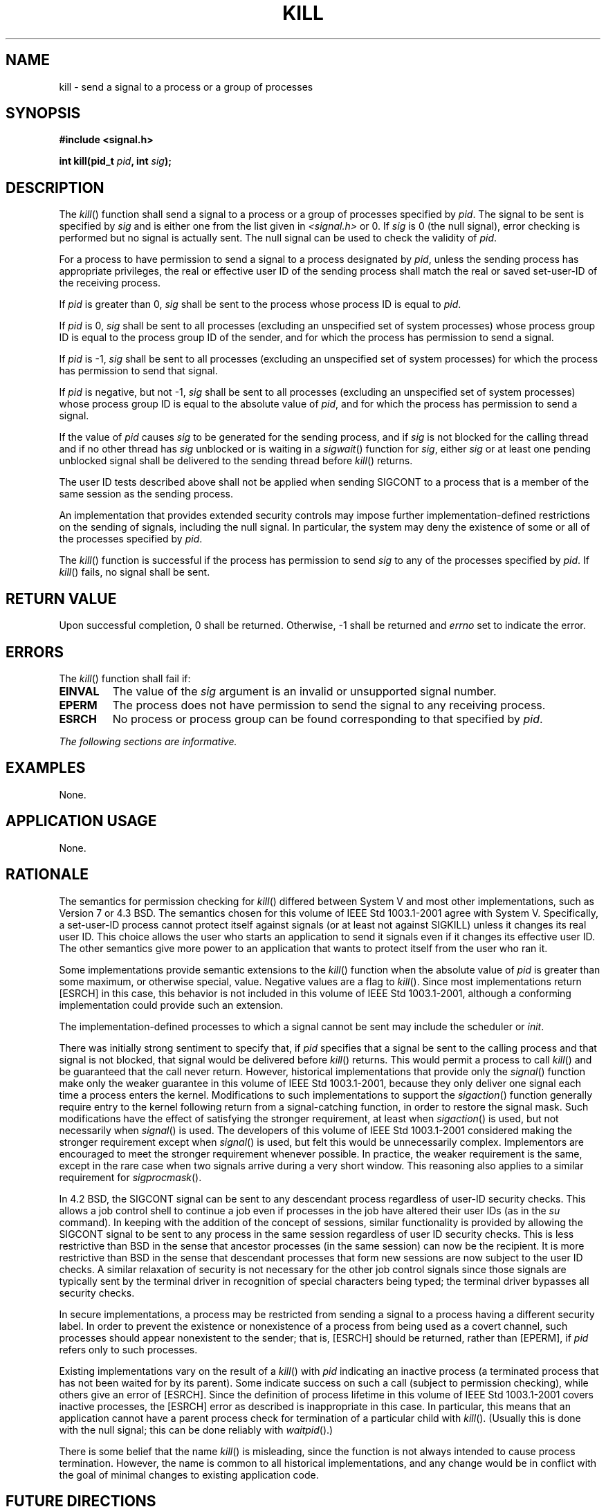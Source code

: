 .\" Copyright (c) 2001-2003 The Open Group, All Rights Reserved 
.TH "KILL" 3 2003 "IEEE/The Open Group" "POSIX Programmer's Manual"
.\" kill 
.SH NAME
kill \- send a signal to a process or a group of processes
.SH SYNOPSIS
.LP
\fB#include <signal.h>
.br
.sp
int kill(pid_t\fP \fIpid\fP\fB, int\fP \fIsig\fP\fB); \fP
\fB
.br
\fP
.SH DESCRIPTION
.LP
The \fIkill\fP() function shall send a signal to a process or a group
of processes specified by \fIpid\fP. The signal to be
sent is specified by \fIsig\fP and is either one from the list given
in \fI<signal.h>\fP or 0. If \fIsig\fP is 0 (the null signal), error
checking is performed but
no signal is actually sent. The null signal can be used to check the
validity of \fIpid\fP.
.LP
For a process to have permission to send a signal to a process designated
by \fIpid\fP, unless the sending process has
appropriate privileges, the real or effective user ID of the sending
process shall match the real or saved set-user-ID of the
receiving process.
.LP
If \fIpid\fP is greater than 0, \fIsig\fP shall be sent to the process
whose process ID is equal to \fIpid\fP.
.LP
If \fIpid\fP is 0, \fIsig\fP shall be sent to all processes (excluding
an unspecified set of system processes) whose process
group ID is equal to the process group ID of the sender, and for which
the process has permission to send a signal.
.LP
If \fIpid\fP is -1, \fIsig\fP shall be sent to all processes (excluding
an unspecified set of system processes) for which the
process has permission to send that signal.
.LP
If \fIpid\fP is negative, but not -1, \fIsig\fP shall be sent to all
processes (excluding an unspecified set of system
processes) whose process group ID is equal to the absolute value of
\fIpid\fP, and for which the process has permission to send a
signal.
.LP
If the value of \fIpid\fP causes \fIsig\fP to be generated for the
sending process, and if \fIsig\fP is not blocked for the
calling thread and if no other thread has \fIsig\fP unblocked or is
waiting in a \fIsigwait\fP() function for \fIsig\fP, either \fIsig\fP
or at least one pending unblocked
signal shall be delivered to the sending thread before \fIkill\fP()
returns.
.LP
The user ID tests described above shall not be applied when sending
SIGCONT to a process that is a member of the same session as
the sending process.
.LP
An implementation that provides extended security controls may impose
further implementation-defined restrictions on the sending
of signals, including the null signal. In particular, the system may
deny the existence of some or all of the processes specified
by \fIpid\fP.
.LP
The \fIkill\fP() function is successful if the process has permission
to send \fIsig\fP to any of the processes specified by
\fIpid\fP. If \fIkill\fP() fails, no signal shall be sent.
.SH RETURN VALUE
.LP
Upon successful completion, 0 shall be returned. Otherwise, -1 shall
be returned and \fIerrno\fP set to indicate the error.
.SH ERRORS
.LP
The \fIkill\fP() function shall fail if:
.TP 7
.B EINVAL
The value of the \fIsig\fP argument is an invalid or unsupported signal
number.
.TP 7
.B EPERM
The process does not have permission to send the signal to any receiving
process.
.TP 7
.B ESRCH
No process or process group can be found corresponding to that specified
by \fIpid\fP.
.sp
.LP
\fIThe following sections are informative.\fP
.SH EXAMPLES
.LP
None.
.SH APPLICATION USAGE
.LP
None.
.SH RATIONALE
.LP
The semantics for permission checking for \fIkill\fP() differed between
System V and most other implementations, such as
Version 7 or 4.3 BSD. The semantics chosen for this volume of IEEE\ Std\ 1003.1-2001
agree with System V. Specifically, a
set-user-ID process cannot protect itself against signals (or at least
not against SIGKILL) unless it changes its real user ID.
This choice allows the user who starts an application to send it signals
even if it changes its effective user ID. The other
semantics give more power to an application that wants to protect
itself from the user who ran it.
.LP
Some implementations provide semantic extensions to the \fIkill\fP()
function when the absolute value of \fIpid\fP is greater
than some maximum, or otherwise special, value. Negative values are
a flag to \fIkill\fP(). Since most implementations return
[ESRCH] in this case, this behavior is not included in this volume
of IEEE\ Std\ 1003.1-2001, although a conforming
implementation could provide such an extension.
.LP
The implementation-defined processes to which a signal cannot be sent
may include the scheduler or \fIinit\fP.
.LP
There was initially strong sentiment to specify that, if \fIpid\fP
specifies that a signal be sent to the calling process and
that signal is not blocked, that signal would be delivered before
\fIkill\fP() returns. This would permit a process to call
\fIkill\fP() and be guaranteed that the call never return. However,
historical implementations that provide only the \fIsignal\fP() function
make only the weaker guarantee in this volume of
IEEE\ Std\ 1003.1-2001, because they only deliver one signal each
time a process enters the kernel. Modifications to such
implementations to support the \fIsigaction\fP() function generally
require entry to the
kernel following return from a signal-catching function, in order
to restore the signal mask. Such modifications have the effect of
satisfying the stronger requirement, at least when \fIsigaction\fP()
is used, but not
necessarily when \fIsignal\fP() is used. The developers of this volume
of
IEEE\ Std\ 1003.1-2001 considered making the stronger requirement
except when \fIsignal\fP() is used, but felt this would be unnecessarily
complex. Implementors are encouraged
to meet the stronger requirement whenever possible. In practice, the
weaker requirement is the same, except in the rare case when
two signals arrive during a very short window. This reasoning also
applies to a similar requirement for \fIsigprocmask\fP().
.LP
In 4.2 BSD, the SIGCONT signal can be sent to any descendant process
regardless of user-ID security checks. This allows a job
control shell to continue a job even if processes in the job have
altered their user IDs (as in the \fIsu\fP command). In keeping
with the addition of the concept of sessions, similar functionality
is provided by allowing the SIGCONT signal to be sent to any
process in the same session regardless of user ID security checks.
This is less restrictive than BSD in the sense that ancestor
processes (in the same session) can now be the recipient. It is more
restrictive than BSD in the sense that descendant processes
that form new sessions are now subject to the user ID checks. A similar
relaxation of security is not necessary for the other job
control signals since those signals are typically sent by the terminal
driver in recognition of special characters being typed; the
terminal driver bypasses all security checks.
.LP
In secure implementations, a process may be restricted from sending
a signal to a process having a different security label. In
order to prevent the existence or nonexistence of a process from being
used as a covert channel, such processes should appear
nonexistent to the sender; that is, [ESRCH] should be returned, rather
than [EPERM], if \fIpid\fP refers only to such
processes.
.LP
Existing implementations vary on the result of a \fIkill\fP() with
\fIpid\fP indicating an inactive process (a terminated
process that has not been waited for by its parent). Some indicate
success on such a call (subject to permission checking), while
others give an error of [ESRCH]. Since the definition of process lifetime
in this volume of IEEE\ Std\ 1003.1-2001 covers
inactive processes, the [ESRCH] error as described is inappropriate
in this case. In particular, this means that an application
cannot have a parent process check for termination of a particular
child with \fIkill\fP(). (Usually this is done with the null
signal; this can be done reliably with \fIwaitpid\fP().)
.LP
There is some belief that the name \fIkill\fP() is misleading, since
the function is not always intended to cause process
termination. However, the name is common to all historical implementations,
and any change would be in conflict with the goal of
minimal changes to existing application code.
.SH FUTURE DIRECTIONS
.LP
None.
.SH SEE ALSO
.LP
\fIgetpid\fP(), \fIraise\fP(), \fIsetsid\fP(),
\fIsigaction\fP(), \fIsigqueue\fP(), the Base Definitions volume
of
IEEE\ Std\ 1003.1-2001, \fI<signal.h>\fP, \fI<sys/types.h>\fP
.SH COPYRIGHT
Portions of this text are reprinted and reproduced in electronic form
from IEEE Std 1003.1, 2003 Edition, Standard for Information Technology
-- Portable Operating System Interface (POSIX), The Open Group Base
Specifications Issue 6, Copyright (C) 2001-2003 by the Institute of
Electrical and Electronics Engineers, Inc and The Open Group. In the
event of any discrepancy between this version and the original IEEE and
The Open Group Standard, the original IEEE and The Open Group Standard
is the referee document. The original Standard can be obtained online at
http://www.opengroup.org/unix/online.html .
